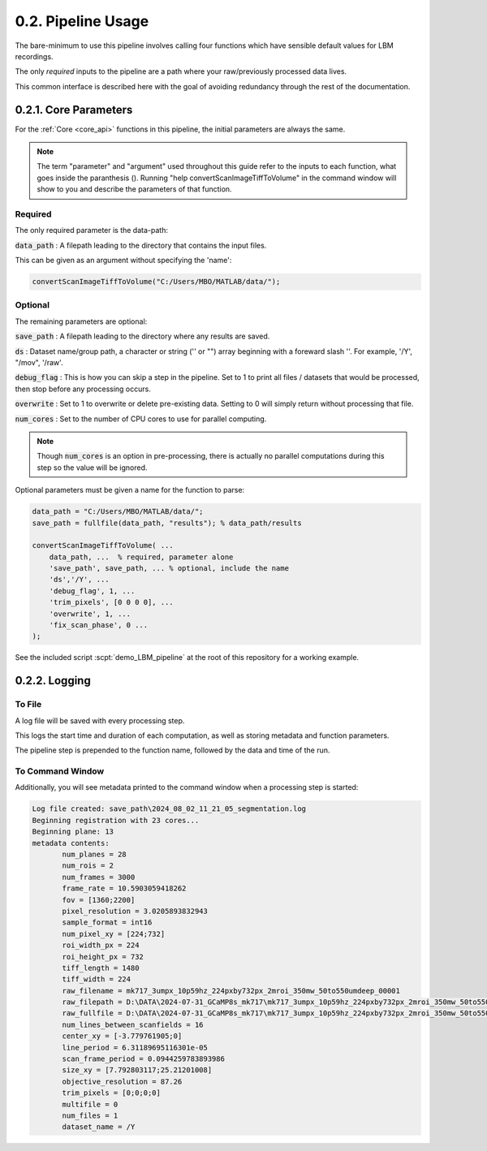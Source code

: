 .. _params:

.. _parameters:

.. _parameter:

.. _argument:

.. _arguments:

0.2. Pipeline Usage
#######################

The bare-minimum to use this pipeline involves calling four functions which have sensible default values for LBM recordings.

The only *required* inputs to the pipeline are a path where your raw/previously processed data lives.

This common interface is described here with the goal of avoiding redundancy through the rest of the documentation.

0.2.1. Core Parameters
==========================

For the :ref:`Core <core_api>` functions in this pipeline, the initial parameters are always the same.

.. note::

    The term "parameter" and "argument" used throughout this guide refer to the inputs to each function, what goes inside the paranthesis ().
    Running "help convertScanImageTiffToVolume" in the command window will show to you and describe the parameters of that function.

    .. thumbnail:: ../_images/gen_param_v_arg.png


Required
----------------

The only required parameter is the data-path:

:code:`data_path`
: A filepath leading to the directory that contains the input files.

This can be given as an argument without specifying the 'name':

.. code-block:: MATLAB

    convertScanImageTiffToVolume("C:/Users/MBO/MATLAB/data/");

Optional
------------

The remaining parameters are optional:

:code:`save_path` :
A filepath leading to the directory where any results are saved.

:code:`ds` :
Dataset name/group path, a character or string ('' or "") array beginning with a foreward slash '\'. For example, '/Y', "/mov", '/raw'.

:code:`debug_flag` :
This is how you can skip a step in the pipeline. Set to 1 to print all files / datasets that would be processed, then stop before any processing occurs.

:code:`overwrite` :
Set to 1 to overwrite or delete pre-existing data. Setting to 0 will simply return without processing that file.

:code:`num_cores` :
Set to the number of CPU cores to use for parallel computing.

.. note::

    Though :code:`num_cores` is an option in pre-processing, there is actually no parallel computations during this step so the value will be ignored.

Optional parameters must be given a name for the function to parse:

.. code-block:: MATLAB

    data_path = "C:/Users/MBO/MATLAB/data/";
    save_path = fullfile(data_path, "results"); % data_path/results

    convertScanImageTiffToVolume( ...
        data_path, ...  % required, parameter alone
        'save_path', save_path, ... % optional, include the name
        'ds','/Y', ... 
        'debug_flag', 1, ...
        'trim_pixels', [0 0 0 0], ... 
        'overwrite', 1, ...
        'fix_scan_phase', 0 ...
    );

See the included script :scpt:`demo_LBM_pipeline` at the root of this repository for a working example.

0.2.2. Logging
==================

To File
-----------

A log file will be saved with every processing step.

This logs the start time and duration of each computation, as well as storing metadata and function parameters.

The pipeline step is prepended to the function name, followed by the data and time of the run.

To Command Window
------------------------

Additionally, you will see metadata printed to the command window when a processing step is started:

.. code-block:: MATLAB
   
    Log file created: save_path\2024_08_02_11_21_05_segmentation.log
    Beginning registration with 23 cores...
    Beginning plane: 13
    metadata contents:
           num_planes = 28
           num_rois = 2
           num_frames = 3000
           frame_rate = 10.5903059418262
           fov = [1360;2200]
           pixel_resolution = 3.0205893832943
           sample_format = int16
           num_pixel_xy = [224;732]
           roi_width_px = 224
           roi_height_px = 732
           tiff_length = 1480
           tiff_width = 224
           raw_filename = mk717_3umpx_10p59hz_224pxby732px_2mroi_350mw_50to550umdeep_00001
           raw_filepath = D:\DATA\2024-07-31_GCaMP8s_mk717\mk717_3umpx_10p59hz_224pxby732px_2mroi_350mw_50to550umdeep_00001
           raw_fullfile = D:\DATA\2024-07-31_GCaMP8s_mk717\mk717_3umpx_10p59hz_224pxby732px_2mroi_350mw_50to550umdeep_00001\mk717_3umpx_10p59hz_224pxby732px_2mroi_350mw_50to550umdeep_00001.tif
           num_lines_between_scanfields = 16
           center_xy = [-3.779761905;0]
           line_period = 6.31189695116301e-05
           scan_frame_period = 0.0944259783893986
           size_xy = [7.792803117;25.21201008]
           objective_resolution = 87.26
           trim_pixels = [0;0;0;0]
           multifile = 0
           num_files = 1
           dataset_name = /Y

